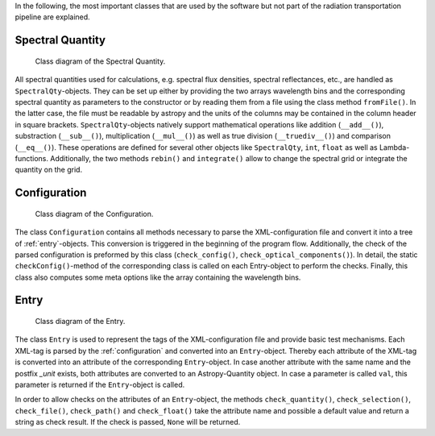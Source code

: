In the following, the most important classes that are used by the software but not part of the radiation transportation pipeline are explained.

Spectral Quantity
-----------------

.. figure:: images/SpectralQty.pdf
   :alt: Class Diagram

   Class diagram of the Spectral Quantity.

All spectral quantities used for calculations, e.g. spectral flux densities, spectral reflectances, etc., are handled as ``SpectralQty``-objects.
They can be set up either by providing the two arrays wavelength bins and the corresponding spectral quantity as parameters to the constructor or by reading them from a file using the class method ``fromFile()``.
In the latter case, the file must be readable by astropy and the units of the columns may be contained in the column header in square brackets.
``SpectralQty``-objects natively support mathematical operations like addition (``__add__()``), substraction (``__sub__()``), multiplication (``__mul__()``) as well as true division (``__truediv__()``) and comparison (``__eq__()``).
These operations are defined for several other objects like ``SpectralQty``, ``int``, ``float`` as well as Lambda-functions.
Additionally, the two methods ``rebin()`` and ``integrate()`` allow to change the spectral grid or integrate the quantity on the grid.

.. _configuration:

Configuration
-------------

.. figure:: images/Configuration.pdf
   :alt: Class Diagram

   Class diagram of the Configuration.

The class ``Configuration`` contains all methods necessary to parse the XML-configuration file and convert it into a tree of :ref:`entry`-objects.
This conversion is triggered in the beginning of the program flow.
Additionally, the check of the parsed configuration is preformed by this class (``check_config()``, ``check_optical_components()``).
In detail, the static ``checkConfig()``-method of the corresponding class is called on each Entry-object to perform the checks.
Finally, this class also computes some meta options like the array containing the wavelength bins.

.. _entry:

Entry
-----

.. figure:: images/Entry.pdf
   :alt: Class Diagram

   Class diagram of the Entry.

The class ``Entry`` is used to represent the tags of the XML-configuration file and provide basic test mechanisms.
Each XML-tag is parsed by the :ref:`configuration` and converted into an ``Entry``-object.
Thereby each attribute of the XML-tag is converted into an attribute of the corresponding ``Entry``-object.
In case another attribute with the same name and the postfix *_unit* exists, both attributes are converted to an Astropy-Quantity object.
In case a parameter is called ``val``, this parameter is returned if the ``Entry``-object is called.

In order to allow checks on the attributes of an ``Entry``-object, the methods ``check_quantity()``, ``check_selection()``, ``check_file()``, ``check_path()`` and ``check_float()`` take the attribute name and possible a default value and return a string as check result.
If the check is passed, ``None`` will be returned.
